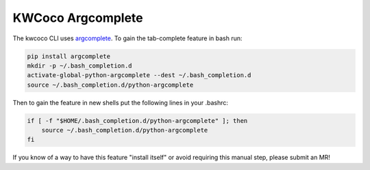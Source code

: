 KWCoco Argcomplete
******************

The kwcoco CLI uses `argcomplete <https://pypi.org/project/argcomplete/>`_.
To gain the tab-complete feature in bash run:

.. code-block:: bash

    pip install argcomplete
    mkdir -p ~/.bash_completion.d
    activate-global-python-argcomplete --dest ~/.bash_completion.d
    source ~/.bash_completion.d/python-argcomplete

Then to gain the feature in new shells put the following lines in your .bashrc:

.. code-block:: bash

    if [ -f "$HOME/.bash_completion.d/python-argcomplete" ]; then
        source ~/.bash_completion.d/python-argcomplete
    fi

If you know of a way to have this feature "install itself" or avoid requiring
this manual step, please submit an MR!
